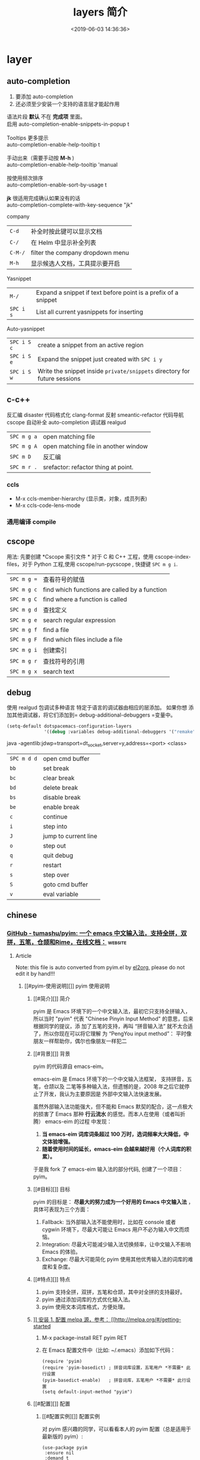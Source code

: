 #+TITLE: layers 简介
#+DESCRIPTION: layers 简介
#+KEYWORDS: spacemacs,layer
#+CATEGORIES: 软件使用
#+DATE: <2019-06-03 14:36:36>

* layer
** auto-completion
   1. 要添加 auto-completion
   2. 还必须至少安装一个支持的语言层才能起作用

   #+begin_verse
    语法片段 *默认* 不在 *完成项* 里面。
    启用 auto-completion-enable-snippets-in-popup t

    Tooltips 更多提示 
    auto-completion-enable-help-tooltip t

    手动出来（需要手动按 *M-h* )
    auto-completion-enable-help-tooltip 'manual
    
    按使用频次排序 
    auto-completion-enable-sort-by-usage t

    *jk* 很适用完成确认如果没有的话
    auto-completion-complete-with-key-sequence "jk"
   #+end_verse

   company                     
   | ~C-d~   | 补全时按此键可以显示文档         |
   | ~C-/~   | 在 Helm 中显示补全列表           |
   | ~C-M-/~ | filter the company dropdown menu |
   | ~M-h~   | 显示候选人文档，工具提示要开启   |
   

   Yasnippet
   | ~M-/~     | Expand a snippet if text before point is a prefix of a snippet |
   | ~SPC i s~ | List all current yasnippets for inserting                      |

   Auto-yasnippet
   | ~SPC i S c~ | create a snippet from an active region                                    |
   | ~SPC i S e~ | Expand the snippet just created with ~SPC i y~                            |
   | ~SPC i S w~ | Write the snippet inside =private/snippets= directory for future sessions |

** c-c++
   反汇编 disaster
   代码格式化 clang-format
   反射 smeantic-refactor
   代码导航 cscope
   自动补全 auto-completion
   调试器 realgud 

   | ~SPC m g a~ | open matching file                   |
   | ~SPC m g A~ | open matching file in another window |
   | ~SPC m D~   | 反汇编                               |
   | ~SPC m r .~ | srefactor: refactor thing at point.  |

*** ccls 
  - M-x ccls-member-hierarchy (显示类，对象，成员列表)
  - M-x ccls-code-lens-mode
*** 通用编译 compile
** cscope  
   用法: 先要创建 *Cscope 索引文件 * 
   对于 C 和 C++ 工程，使用 cscope-index-files，对于 Python 工程,使用 cscope/run-pycscope ,  快捷键 ~SPC m g i~.
   
   | ~SPC m g =~ | 查看符号的赋值                                |
   | ~SPC m g c~ | find which functions are called by a function |
   | ~SPC m g C~ | find where a function is called               |
   | ~SPC m g d~ | 查找定义                                      |
   | ~SPC m g e~ | search regular expression                     |
   | ~SPC m g f~ | find a file                                   |
   | ~SPC m g F~ | find which files include a file               |
   | ~SPC m g i~ | 创建索引                                      |
   | ~SPC m g r~ | 查找符号的引用                                |
   | ~SPC m g x~ | search text                                   |

** debug 
   使用 realgud 包调试多种语言
   特定于语言的调试器由相应的层添加。 如果你想
   添加其他调试器，将它们添加到= debug-additional-debuggers =变量中。

   #+BEGIN_SRC emacs-lisp
     (setq-default dotspacemacs-configuration-layers
                   '((debug :variables debug-additional-debuggers '("remake"))))
   #+END_SRC


   java -agentlib:jdwp=transport=dt_socket,server=y,address=<port> <class>
   | ~SPC m d d~ | open cmd buffer      |
   | ~bb~        | set break            |
   | ~bc~        | clear break          |
   | ~bd~        | delete break         |
   | ~bs~        | disable break        |
   | ~be~        | enable break         |
   | ~c~         | continue             |
   | ~i~         | step into            |
   | ~J~         | jump to current line |
   | ~o~         | step out             |
   | ~q~         | quit debug           |
   | ~r~         | restart              |
   | ~s~         | step over            |
   | ~S~         | goto cmd buffer      |
   | ~v~         | eval variable        |

** chinese
*** [[https://github.com/tumashu/pyim][GitHub - tumashu/pyim: 一个 emacs 中文输入法，支持全拼，双拼，五笔，仓颉和Rime，在线文档：]] :website:
**** Article
     Note: this file is auto converted from pyim.el by [[https://github.com/tumashu/el2org][el2org]], please do not edit it by hand!!!
***** [[#pyim-使用说明][]] pyim 使用说明
****** [[#简介][]] 简介
       pyim 是 Emacs 环境下的一个中文输入法，最初它只支持全拼输入，所以当时
       "pyim" 代表 "Chinese Pinyin Input Method" 的意思，后来根据同学的提议，添
       加了五笔的支持，再叫 “拼音输入法” 就不太合适了，所以你现在可以将它理解
       为 “PengYou input method”： 平时像朋友一样帮助你，偶尔也像朋友一样犯二
****** [[#背景][]] 背景
       pyim 的代码源自 emacs-eim。

       emacs-eim 是 Emacs 环境下的一个中文输入法框架， 支持拼音，五笔，仓颉以及
       二笔等多种输入法，但遗憾的是，2008 年之后它就停止了开发，我认为主要原因是
       外部中文输入法快速发展。

       虽然外部输入法功能强大，但不能和 Emacs 默契的配合，这一点极大的损害了
       Emacs 那种 *行云流水* 的感觉。而本人在使用（或者叫折腾） emacs-eim 的过程
       中发现：

    1. *当 emacs-eim 词库词条超过 100 万时，选词频率大大降低，中文体验增强。*
    2. *随着使用时间的延长，emacs-eim 会越来越好用（个人词库的积累）。*

    于是我 fork 了 emacs-eim 输入法的部分代码, 创建了一个项目：pyim。

****** [[#目标][]] 目标
       pyim 的目标是： *尽最大的努力成为一个好用的 Emacs 中文输入法* ，具体可表现为三个方面：

    1. Fallback: 当外部输入法不能使用时，比如在 console 或者 cygwin 环境下，尽最大可能让 Emacs 用户不必为输入中文而烦恼。
    2. Integration: 尽最大可能减少输入法切换频率，让中文输入不影响 Emacs 的体验。
    3. Exchange: 尽最大可能简化 pyim 使用其他优秀输入法的词库的难度和复杂度。

****** [[#特点][]] 特点
    1. pyim 支持全拼，双拼，五笔和仓颉，其中对全拼的支持最好。
    2. pyim 通过添加词库的方式优化输入法。
    3. pyim 使用文本词库格式，方便处理。

****** [[#安装][]] 安装
    1. 配置 melpa 源，参考： [[http://melpa.org/#/getting-started]]

    2. M-x package-install RET pyim RET

    3. 在 Emacs 配置文件中（比如: ~/.emacs）添加如下代码：

       #+BEGIN_EXAMPLE
            (require 'pyim)
            (require 'pyim-basedict) ; 拼音词库设置，五笔用户 *不需要* 此行设置
            (pyim-basedict-enable)   ; 拼音词库，五笔用户 *不需要* 此行设置
            (setq default-input-method "pyim")
       #+END_EXAMPLE

****** [[#配置][]] 配置
******* [[#配置实例][]] 配置实例
    对 pyim 感兴趣的同学，可以看看本人的 pyim 配置（总是适用于最新版的 pyim）:

    #+BEGIN_EXAMPLE
         (use-package pyim
          :ensure nil
          :demand t
          :config
          ;; 激活 basedict 拼音词库，五笔用户请继续阅读 README
          (use-package pyim-basedict
            :ensure nil
            :config (pyim-basedict-enable))

          (setq default-input-method "pyim")

          ;; 我使用全拼
          (setq pyim-default-scheme 'quanpin)

          ;; 设置 pyim 探针设置，这是 pyim 高级功能设置，可以实现 *无痛* 中英文切换 :-)
          ;; 我自己使用的中英文动态切换规则是：
          ;; 1. 光标只有在注释里面时，才可以输入中文。
          ;; 2. 光标前是汉字字符时，才能输入中文。
          ;; 3. 使用 M-j 快捷键，强制将光标前的拼音字符串转换为中文。
          (setq-default pyim-english-input-switch-functions
                        '(pyim-probe-dynamic-english
                          pyim-probe-isearch-mode
                          pyim-probe-program-mode
                          pyim-probe-org-structure-template))

          (setq-default pyim-punctuation-half-width-functions
                        '(pyim-probe-punctuation-line-beginning
                          pyim-probe-punctuation-after-punctuation))

          ;; 开启拼音搜索功能
          (pyim-isearch-mode 1)

          ;; 使用 popup-el 来绘制选词框, 如果用 emacs26, 建议设置
          ;; 为 'posframe, 速度很快并且菜单不会变形，不过需要用户
          ;; 手动安装 posframe 包。
          ;; (setq pyim-page-tooltip 'posframe)
          (setq pyim-page-tooltip 'popup)

          ;; 选词框显示5个候选词
          (setq pyim-page-length 5)

          :bind
          (("M-j" . pyim-convert-string-at-point) ;与 pyim-probe-dynamic-english 配合
           ("C-;" . pyim-delete-word-from-personal-buffer)))
    #+END_EXAMPLE

******* [[#添加词库文件][]] 添加词库文件
        pyim 当前的默认的拼音词库是 pyim-basedict, 这个词库的词条量 8 万左右，是
        一个 *非常小* 的拼音词库，词条的来源有两个：

    1. libpinyin 项目的内置词库
    2. pyim 用户贡献的个人词库

    如果 pyim-basedict 不能满足需求，用户可以使用其他方式为 pyim 添加拼音词库，具体方式请参考 [[#org1b350d2][1.10.8]] 小结。

******* [[#激活-pyim][]] 激活 pyim

    #+BEGIN_EXAMPLE
         (setq default-input-method "pyim")
        (global-set-key (kbd "C-\\") 'toggle-input-method)
    #+END_EXAMPLE

****** [[#使用][]] 使用
******* [[#常用快捷键][]] 常用快捷键
    | 输入法快捷键           | 功能                         |
    |------------------------+------------------------------|
    | C-n 或 M-n 或 + 或 .   | 向下翻页                     |
    | C-p 或 M-p 或 - 或 ,   | 向上翻页                     |
    | C-f                    | 选择下一个备选词             |
    | C-b                    | 选择上一个备选词             |
    | SPC                    | 确定输入                     |
    | RET 或 C-m             | 字母上屏                     |
    | C-c                    | 取消输入                     |
    | C-g                    | 取消输入并保留已输入的中文   |
    | TAB                    | 模糊音调整                   |
    | DEL 或 BACKSPACE       | 删除最后一个字符             |
    | C-DEL 或 C-BACKSPACE   | 删除最后一个拼音             |
    | M-DEL 或 M-BACKSPACE   | 删除最后一个拼音             |

******* [[#使用双拼模式][]] 使用双拼模式
    pyim 支持双拼输入模式，用户可以通过变量 `pyim-default-scheme' 来设定：

    #+BEGIN_EXAMPLE
         (setq pyim-default-scheme 'pyim-shuangpin)
    #+END_EXAMPLE

    注意：
    1. pyim 支持微软双拼（microsoft-shuangpin）和小鹤双拼（xiaohe-shuangpin）。
    2. 用户可以使用函数 `pyim-scheme-add' 添加自定义双拼方案。
    3. 用户可能需要重新设置 `pyim-translate-trigger-char'。

******* [[#通过-pyim-来支持-rime-所有输入法][]] 通过 pyim 来支持 rime 所有输入法
    1. 安裝配置 liberime 和 pyim, 方式见： [[https://github.com/merrickluo/liberime][liberime]].

    2. 使用 rime 全拼输入法的用户，也可以使用 rime-quanpin scheme, 这个 scheme 是专门针对 rime 全拼输入法定制的，支持全拼 v 快捷键。

       #+BEGIN_EXAMPLE
            (setq pyim-default-scheme 'rime-quanpin)
       #+END_EXAMPLE

    3. 如果通过 rime 使用微软双拼，可以用以下设置：

       #+BEGIN_EXAMPLE
            (liberime-select-schema "double_pinyin_mspy")
           (setq pyim-default-scheme 'rime-microsoft-shuangpin)
       #+END_EXAMPLE

       默认是用繁体中文，想要改成简体中文的话，可以参考 [[https://github.com/rime/home/wiki/CustomizationGuide#%E4%B8%80%E4%BE%8B%E5%AE%9A%E8%A3%BD%E7%B0%A1%E5%8C%96%E5%AD%97%E8%BC%B8%E5%87%BA][rime wiki]]，或者 [[http://wenshanren.org/?p=1070#orgc7dbd8e][这篇博客]]

******* [[#使用五笔输入][]] 使用五笔输入


    pyim 支持五笔输入模式，用户可以通过变量 `pyim-default-scheme' 来设定：

    #+BEGIN_EXAMPLE
         (setq pyim-default-scheme 'wubi)
    #+END_EXAMPLE

    在使用五笔输入法之前，请用 pyim-dicts-manager 添加一个五笔词库，词库的格式类似：

    #+BEGIN_EXAMPLE
         # ;;; -*- coding: utf-8-unix -*-
        .aaaa 工
        .aad 式
        .aadk 匿
        .aadn 慝 葚
        .aadw 萁
        .aafd 甙
        .aaff 苷
        .aaht 芽
        .aak 戒
    #+END_EXAMPLE

    最简单的方式是从 melpa 中安装 pyim-wbdict 包，然后根据它的 [[https://github.com/tumashu/pyim-wbdict][README]] 来配置。

    另外 Ye FeiYu 同学维护着 pyim-wbdict 的一个 fork, 里面包含着极点五笔和清歌五笔的词库，不做发布，有兴趣的同学可以了解一下：

    [[https://github.com/yefeiyu/pyim-wbdict]]

    如果用户在使用五笔输入法的过程中，忘记了某个字的五笔码，可以按 TAB 键临时切换到辅助输入法来输入，选词完成之后自动退出。辅助输入法可以通过 `pyim-assistant-scheme' 来设置。

    <<user-content-org4a6c079>>

******* [[#使用仓颉输入法][]] 使用仓颉输入法
    pyim 支持仓颉输入法，用户可以通过变量 `pyim-default-scheme' 来设定：

    #+BEGIN_EXAMPLE
         (setq pyim-default-scheme 'cangjie)
    #+END_EXAMPLE

    在使用仓颉输入法之前，请用 pyim-dicts-manager 添加一个仓颉词库，词库的格式类似：

    #+BEGIN_EXAMPLE
         # ;;; -*- coding: utf-8-unix -*-
        @a 日
        @a 曰
        @aa 昌
        @aa 昍
        @aaa 晶
        @aaa 晿
        @aaah 曑
    #+END_EXAMPLE

    如果用户使用仓颉第五代，最简单的方式是从 melpa 中安装 pyim-cangjie5dict 包，然后根据它的 [[https://github.com/erstern/pyim-cangjie5dict][README]] 来配置。 pyim 支持其它版本的仓颉，但需要用户自己创建词库文件。

    用户可以使用命令：`pyim-search-word-code' 来查询当前选择词条的仓颉编码

    <<user-content-org7368772>>

******* [[#让选词框跟随光标][]] 让选词框跟随光标
    用户可以通过下面的设置让 pyim 在 *光标处* 显示一个选词框：

    1. 使用 popup 包来绘制选词框 （emacs overlay 机制）

       #+BEGIN_EXAMPLE
            (setq pyim-page-tooltip 'popup)
       #+END_EXAMPLE

    2. 使用 posframe 来绘制选词框

       #+BEGIN_EXAMPLE
            (setq pyim-page-tooltip 'posframe)
       #+END_EXAMPLE

       注意：pyim 不会自动安装 posframe, 用户需要手动安装这个包，
******* [[#调整-tooltip-选词框的显示样式][]] 调整 tooltip 选词框的显示样式


    pyim 的 tooltip 选词框默认使用 *双行显示* 的样式，在一些特殊的情况下（比如：popup 显示的菜单错位），用户可以使用 *单行显示* 的样式：

    #+BEGIN_EXAMPLE
         (setq pyim-page-style 'one-line)
    #+END_EXAMPLE

    注：用户可以添加函数 pyim-page-style:STYLENAME 来定义自己的选词框格式。

    <<user-content-org3b72885>>

******* [[#设置模糊音][]] 设置模糊音
    可以通过设置 `pyim-fuzzy-pinyin-alist' 变量来自定义模糊音。
******* [[#使用魔术转换器][]] 使用魔术转换器
    用户可以将待选词条作 “特殊处理” 后再 “上屏”，比如 “简体转繁体” 或者 “输入中文，上屏英文” 之类的。

    用户需要设置 `pyim-magic-converter', 比如：下面这个例子实现，输入 “二呆”，“一个超级帅的小伙子” 上屏 :-)

    #+BEGIN_EXAMPLE
         (defun my-converter (string)
          (if (equal string "二呆")
              "“一个超级帅的小伙子”"
            string))
        (setq pyim-magic-converter #'my-converter)
    #+END_EXAMPLE

    <<user-content-org56fe195>>

******* [[#切换全角标点与半角标点][]] 切换全角标点与半角标点


    1. 第一种方法：使用命令 `pyim-punctuation-toggle'，全局切换。这个命令主要用来设置变量： `pyim-punctuation-translate-p', 用户也可以手动设置这个变量， 比如：

       #+BEGIN_EXAMPLE
            (setq pyim-punctuation-translate-p '(yes no auto))   ;使用全角标点。
           (setq pyim-punctuation-translate-p '(no yes auto))   ;使用半角标点。
           (setq pyim-punctuation-translate-p '(auto yes no))   ;中文使用全角标点，英文使用半角标点。
       #+END_EXAMPLE

    2. 第二种方法：使用命令 `pyim-punctuation-translate-at-point' 只切换光标处标点的样式。

    3. 第三种方法：设置变量 `pyim-translate-trigger-char' ，输入变量设定的字符会切换光标处标点的样式。

    <<user-content-org177eda0>>

******* [[#手动加词和删词][]] 手动加词和删词
    1. `pyim-create-Ncchar-word-at-point 这是一组命令，从光标前提取 N 个汉字字符组成字符串，并将其加入个人词库。
    2. `pyim-translate-trigger-char' 以默认设置为例：在“我爱吃红烧肉”后输入“5v” 可以将“爱吃红烧肉”这个词条保存到用户个人词库。
    3. `pyim-create-word-from-selection', 选择一个词条，运行这个命令后，就可以将这个词条添加到个人词库。
    4. `pyim-delete-word' 从个人词库中删除当前高亮选择的词条。

******* [[#pyim-高级功能][]] pyim 高级功能

    1. 根据环境自动切换到英文输入模式，使用 pyim-english-input-switch-functions 配置。
    2. 根据环境自动切换到半角标点输入模式，使用 pyim-punctuation-half-width-functions 配置。

    注意：上述两个功能使用不同的变量设置， *千万不要搞错* 。

    1. 根据环境自动切换到英文输入模式

       | 探针函数                            | 功能说明                                                                            |
       |-------------------------------------+-------------------------------------------------------------------------------------|
       | pyim-probe-program-mode             | 如果当前的 mode 衍生自 prog-mode，那么仅仅在字符串和 comment 中开启中文输入模式     |
       | pyim-probe-org-speed-commands       | 解决 org-speed-commands 与 pyim 冲突问题                                            |
       | pyim-probe-isearch-mode             | 使用 isearch 搜索时，强制开启英文输入模式                                           |
       |                                     | 注意：想要使用这个功能，pyim-isearch-mode 必须激活                                  |
       | pyim-probe-org-structure-template   | 使用 org-structure-template 时，关闭中文输入模式                                    |
       |                                     | 1. 当前字符为中文字符时，输入下一个字符时默认开启中文输入                           |
       | pyim-probe-dynamic-english          | 2. 当前字符为其他字符时，输入下一个字符时默认开启英文输入                           |
       |                                     | 3. 使用命令 pyim-convert-string-at-point 可以将光标前的拼音字符串强制转换为中文。   |

       激活方式：

       #+BEGIN_EXAMPLE
            (setq-default pyim-english-input-switch-functions
                         '(probe-function1 probe-function2 probe-function3))
       #+END_EXAMPLE

       注意事项：

       1. 上述函数列表中，任意一个函数的返回值为 t 时，pyim 切换到英文输入模式。
       2. [[https://github.com/DogLooksGood/emacs-rime][Emacs-rime]] 和 [[https://github.com/laishulu/emacs-smart-input-source][smart-input-source]] 也有类似探针的功能，其对应函数可以直接或者简单包装后作为 pyim 探针使用，有兴趣的同学可以了解一下。

    2. 根据环境自动切换到半角标点输入模式

       | 探针函数                                   | 功能说明                     |
       |--------------------------------------------+------------------------------|
       | pyim-probe-punctuation-line-beginning      | 行首强制输入半角标点         |
       | pyim-probe-punctuation-after-punctuation   | 半角标点后强制输入半角标点   |

       激活方式：

       #+BEGIN_EXAMPLE
            (setq-default pyim-punctuation-half-width-functions
                         '(probe-function4 probe-function5 probe-function6))
       #+END_EXAMPLE

       注：上述函数列表中，任意一个函数的返回值为 t 时，pyim 切换到半角标点输入模式。

    <<user-content-org2482eb9>>

****** [[#捐赠][]] 捐赠
    您可以通过小额捐赠的方式支持 pyim 的开发工作，具体方式：

    1. 通过支付宝收款账户： [[mailto:tumashu@163.com][tumashu@163.com]]

    2. 通过支付宝钱包扫描：

       [[/tumashu/pyim/blob/master/snapshots/QR-code-for-author.jpg][[[/tumashu/pyim/raw/master/snapshots/QR-code-for-author.jpg]]]]

****** [[#tips][]] Tips


    <<user-content-org1719542>>

******* [[#关闭输入联想词功能-默认开启][]] 关闭输入联想词功能 (默认开启)


    #+BEGIN_EXAMPLE
         (setq pyim-enable-shortcode nil)
    #+END_EXAMPLE

    <<user-content-org1258502>>

******* [[#如何将个人词条相关信息导入和导出][]] 如何将个人词条相关信息导入和导出？


    1. 导入使用命令： pyim-import
    2. 导出使用命令： pyim-export

    <<user-content-org57aa8af>>

******* [[#pyim-出现错误时如何开启-debug-模式][]] pyim 出现错误时，如何开启 debug 模式


    #+BEGIN_EXAMPLE
         (setq debug-on-error t)
    #+END_EXAMPLE

    <<user-content-org4498681>>

******* [[#如何查看-pyim-文档][]] 如何查看 pyim 文档。


    pyim 的文档隐藏在 comment 中，如果用户喜欢阅读 html 格式的文档，可以查看在线文档；

    [[http://tumashu.github.io/pyim/]]

    <<user-content-org45b805f>>

******* [[#将光标处的拼音或者五笔字符串转换为中文-与-vimim-的-点石成金-功能类似][]] 将光标处的拼音或者五笔字符串转换为中文 (与 vimim 的 “点石成金” 功能类似)


    #+BEGIN_EXAMPLE
         (global-set-key (kbd "M-i") 'pyim-convert-string-at-point)
    #+END_EXAMPLE

    <<user-content-org458f055>>

******* [[#如何使用其它字符翻页][]] 如何使用其它字符翻页


    #+BEGIN_EXAMPLE
         (define-key pyim-mode-map "." 'pyim-page-next-page)
        (define-key pyim-mode-map "," 'pyim-page-previous-page)
    #+END_EXAMPLE

    <<user-content-org6119ede>>

******* [[#如何用--来选择第二个候选词][]] 如何用 ";" 来选择第二个候选词


    #+BEGIN_EXAMPLE
         (define-key pyim-mode-map ";"
          (lambda ()
            (interactive)
            (pyim-page-select-word-by-number 2)))
    #+END_EXAMPLE

    <<user-content-org1b350d2>>

******* [[#如何添加自定义拼音词库][]] 如何添加自定义拼音词库


    pyim 默认没有携带任何拼音词库，用户可以使用下面几种方式，获取质量较好的拼音词库：

    1. 第一种方式 (懒人推荐使用)

       获取其他 pyim 用户的拼音词库，比如，某个同学测试 pyim 时创建了一个中文拼音词库，词条数量大约 60 万。

       [[http://tumashu.github.io/pyim-bigdict/pyim-bigdict.pyim.gz]]

       下载上述词库后，运行 `pyim-dicts-manager' ，按照命令提示，将下载得到的词库文件信息添加到 `pyim-dicts' 中，最后运行命令 `pyim-restart' 或者重启 emacs，这个词库使用 `utf-8-unix' 编码。

    2. 第二种方式 (Windows 用户推荐使用)

       使用词库转换工具将其他输入法的词库转化为 pyim 使用的词库：这里只介绍 windows 平台下的一个词库转换软件：

       1. 软件名称： imewlconverter
       2. 中文名称： 深蓝词库转换
       3. 下载地址： [[https://github.com/studyzy/imewlconverter]]
       4. 依赖平台： Microsoft .NET Framework (>= 3.5)

       使用方式：

       [[/tumashu/pyim/blob/master/snapshots/imewlconverter-basic.gif][[[/tumashu/pyim/raw/master/snapshots/imewlconverter-basic.gif]]]]

       如果生成的词库词频不合理，可以按照下面的方式处理（非常有用的功能）：

       [[/tumashu/pyim/blob/master/snapshots/imewlconverter-wordfreq.gif][[[/tumashu/pyim/raw/master/snapshots/imewlconverter-wordfreq.gif]]]]

       生成词库后，运行 `pyim-dicts-manager' ，按照命令提示，将转换得到的词库文件的信息添加到 `pyim-dicts' 中，完成后运行命令 `pyim-restart' 或者重启 emacs。

    3. 第三种方式 (Linux & Unix 用户推荐使用)

       E-Neo 同学编写了一个词库转换工具: [[https://github.com/E-Neo/scel2pyim][scel2pyim]] , 可以将一个搜狗词库转换为 pyim 词库。

       1. 软件名称： scel2pyim
       2. 下载地址： [[https://github.com/E-Neo/scel2pyim]]
       3. 编写语言： C 语言

    <<user-content-orgb999ecf>>

******* [[#如何手动安装和管理词库][]] 如何手动安装和管理词库


    这里假设有两个词库文件：

    1. /path/to/pyim-dict1.pyim
    2. /path/to/pyim-dict2.pyim

    在~/.emacs 文件中添加如下一行配置。

    #+BEGIN_EXAMPLE
         (setq pyim-dicts
              '((:name "dict1" :file "/path/to/pyim-dict1.pyim")
                (:name "dict2" :file "/path/to/pyim-dict2.pyim")))
    #+END_EXAMPLE

    注意事项:

    1. 只有 :file 是 *必须* 设置的。
    2. 必须使用词库文件的绝对路径。
    3. 词库文件的编码必须为 utf-8-unix，否则会出现乱码。

    <<user-content-orgeeaedec>>

******* [[#emacs-启动时加载-pyim-词库][]] Emacs 启动时加载 pyim 词库


    #+BEGIN_EXAMPLE
         (add-hook 'emacs-startup-hook
                  #'(lambda () (pyim-restart-1 t)))
    #+END_EXAMPLE

    <<user-content-org34b8215>>

******* [[#将汉字字符串转换为拼音字符串][]] 将汉字字符串转换为拼音字符串


    下面两个函数可以将中文字符串转换的拼音字符串或者列表，用于 emacs-lisp 编程。

    1. `pyim-hanzi2pinyin' （考虑多音字）
    2. `pyim-hanzi2pinyin-simple' （不考虑多音字）

    <<user-content-org489e173>>

******* [[#中文分词][]] 中文分词


    pyim 包含了一个简单的分词函数：`pyim-cstring-split-to-list', 可以将一个中文字符串分成一个词条列表，比如：

    #+BEGIN_EXAMPLE
                           (("天安" 5 7)
        我爱北京天安门 ->  ("天安门" 5 8)
                           ("北京" 3 5)
                           ("我爱" 1 3))
    #+END_EXAMPLE

    其中，每一个词条列表中包含三个元素，第一个元素为词条本身，第二个元素为词条相对于字符串的起始位置，第三个元素为词条结束位置。

    另一个分词函数是 `pyim-cstring-split-to-string', 这个函数将生成一个新的字符串，在这个字符串中，词语之间用空格或者用户自定义的分隔符隔开。

    注意，上述两个分词函数使用暴力匹配模式来分词，所以， *不能检测出* pyim 词库中不存在的中文词条。

    <<user-content-org0f535fb>>

******* [[#获取光标处的中文词条][]] 获取光标处的中文词条


    pyim 包含了一个简单的命令：`pyim-cwords-at-point', 这个命令可以得到光标处的 *英文* 或者 *中文* 词条的 *列表*，这个命令依赖分词函数： `pyim-cstring-split-to-list'。

    <<user-content-org421207e>>

******* [[#让-forward-word-和-back-backward-在中文环境下正常工作][]] 让 `forward-word' 和 `back-backward' 在中文环境下正常工作


    中文词语没有强制用空格分词，所以 Emacs 内置的命令 `forward-word' 和 `backward-word' 在中文环境不能按用户预期的样子执行，而是 forward/backward “句子” ，pyim 自带的两个命令可以在中文环境下正常工作：

    1. `pyim-forward-word
    2. `pyim-backward-word

    用户只需将其绑定到快捷键上就可以了，比如：

    #+BEGIN_EXAMPLE
         (global-set-key (kbd "M-f") 'pyim-forward-word)
        (global-set-key (kbd "M-b") 'pyim-backward-word)
    #+END_EXAMPLE

    <<user-content-orgfbb740c>>

******* [[#为-isearch-相关命令添加拼音搜索支持][]] 为 isearch 相关命令添加拼音搜索支持


    pyim 安装后，可以通过下面的设置开启拼音搜索功能：

    #+BEGIN_EXAMPLE
         (pyim-isearch-mode 1)
    #+END_EXAMPLE

    注意：这个功能有一些限制，搜索字符串中只能出现 “a-z” 和 “'”，如果有其他字符（比如 regexp 操作符），则自动关闭拼音搜索功能。

    开启这个功能后，一些 isearch 扩展有可能失效，如果遇到这种问题，只能禁用这个 Minor-mode，然后联系 pyim 的维护者，看有没有法子实现兼容。

    用户激活这个 mode 后，可以使用下面的方式 *强制关闭* isearch 搜索框中文输入（即使在 pyim 激活的时候）。

    #+BEGIN_EXAMPLE
         (setq-default pyim-english-input-switch-functions
                      '(pyim-probe-isearch-mode))
    #+END_EXAMPLE
** emoji 
** git
*** git 层快捷键    
    | ~SPC g /~   | open =helm-git-grep=                             |
    | ~SPC g *~   | open =helm-git-grep-at-point=                    |
    | ~SPC g b~   | 打开 blame   (版本变迁明细)                      |
    | ~SPC g f f~ | 看一些修改过的文件列表(  版本处理)               |
    | ~SPC g M~   | 显示当前行的提交信息                             |
    | ~SPC g i~   | 版本初始化                                       |
    | ~SPC g S~   | stage current file                               |
    | ~SPC g U~   | unstage current file                             |
    | ~SPC g f l~ | 当前文件的提交记录                               |
    | ~SPC g f d~ | 当前文件的版本差异                               |
    | ~SPC g H c~ | clear highlights        (高亮处理)               |
    | ~SPC g H h~ | 修改的地方高亮                                   |
    | ~SPC g H t~ | 反向高亮                                         |
    | ~SPC g I~   | open =helm-gitignore= (打开忽略文件，不起作用么) |
    | ~SPC g L~   | open magit-repolist  打开版本控制的仓库          |
    | ~SPC g t~   | 打开 git time machine                            |

*** magit 管理窗口  ~SPC g s~ 或者 ~SPC g m~
    | ~/~       | 快捷查找                                        |
    | ~$~       | 打开命令执行历史 buffer                         |
    | ~c c~     | 发布提交消息缓冲 open a =commit message buffer= |
    | ~b b~     | checkout a branch                               |
    | ~b c~     | create a branch                                 |
    | ~f f~     | fetch changes                                   |
    | ~F (r) u~ | 拉取 /变基 pull tracked branch and rebase       |
    | ~gr~      | 刷新 refresh                                    |
    | ~l l~     | 打开日志缓存 open =log buffer=                  |
    | ~o~       | 数据恢复到某个节点                              |
    | ~P u~     | 发布 push to tracked branch                     |
    | ~s~       | 暂存,在 diff 中，还能暂存特定行                 |
    | ~x~       | 丢弃更改                                        |
    | ~S~       | 暂存全部                                        |
    | ~TAB~     | 查看文件改动 (diff)                             |
    | ~u~       | 取消暂存                                        |
    | ~U~       | 取消所有的暂存                                  |
    | ~v or V~  | select multiple lines                           |
    | ~z z~     | 隐藏改动                                        |

    写提交消息的 buff 中，按 ~M-n~ ,~M-p~  可以上下遍历历史提交信息

*** 远程日志
    | ~SPC g l c~ | on a commit hash, browse to the current file at this commit                                   |
    | ~SPC g l C~ | on a commit hash, create link to the file at this commit and copy it                          |
    | ~SPC g l l~ | 在 远程（如 github) 中 打开记录行                                                             |
    | ~SPC g l L~ | 拷贝上面的远程行 链接                                                                         |
    | ~SPC g l p~ | on a region, browse to file at current lines position (using permalink link)                  |
    | ~SPC g l P~ | on a region, create a link to the file highlighting the selected lines (using permalink link) |

** github
** cmake
   此层主要 使用 *cmake-ide* 的集成功能 ，支持 cmake  项目和 非 cmake 项目，在 CMake 脚本文件是项目的依赖配置。 
  
   保存文件自动重新运行 *cmake* ，要设置 ~cmake-ide-build-dir~ 
   ~cmake-ide-delete-file~ 后需要手动运行 *cmake*
  
   默认生成的是临时目录，可以设置永久的 cmake-ide-build-pool-dir 和
   cmake-ide-build-pool-use-persistent-naming .
  
   非 cmake 项目 ，可以设置本地变量 !!!!  
   #+begin_quote
   .dir-locals.el: ((nil . ((cmake-ide-build-dir . "/path/to/build/dir") (cmake-ide-project-dir . "/path/to/project/dir"))))
   #+end_quote
   假如在 ~cmake-ide-build-dir~ 目录存在 ~compile_commands.json~ 文件 ，那么也可以
   编译。此文件可以用 ~Bear~ 工具生成。
 
   总结： 编译的化运行 ~,  c c~  
 
** google translate
   | 反向翻译 | google-translate-query-translate-reverse                                    |
   | 支持列表 | google-translate-supported-languages                                        |

   定义输出方向 
   google-translate-output-destination
   - nil  弹出缓冲区
   - echo-area
   - popup  弹出窗口
   - kill-ring 
** helm 
   调整 helm 缓冲区尺寸
   #+BEGIN_SRC emacs-lisp
     (setq-default dotspacemacs-configuration-layers '(
                                                       (helm :variables helm-enable-auto-resize t)))
   #+END_SRC

   #+begin_verse
   查找,@@html:<kbd>@@ SPC / @@html:</kbd>@@ 
   直接在搜索到的内容里改结果，就不用转到文件了 。 ~C-c C-e~
   到父一层目录查找，范围更广了 ~C-l~
   启动瞬态 ~M-SPC~
   #+end_verse
      
   书签管理 
   | ~C-d~ |删除|
   | ~C-e~ | 编辑                   |
   | ~C-f~ | 是否显示文件名位置                     |
   | ~C-o~ | open the selected bookmark in another window |

   helm-swoop,显示实时的搜索缓冲区, ~SPC s s~,觉得也没啥用
       
   对于通用参数，用法是,先选择函数，然后按 ~C-u~,最后按 ~RET~ 
   实例 : ~SPC SPC org-reload C-u RET~
       
   多个文件替换，只要 ~C-c C-e~,然后进入 ~iedit state~ 模式(~SPC s e~)
       
   回到 helm-buffer ,快捷键是 ~SPC r l~
   
   helm 中排除某 STRING  !STRING
** html 
   emmet-mode ，本来叫 Zen Coding(禅码)，后改叫 Emmet  (一种实用工具厂商吧)， 功能是输入缩略词自动生成补全的 html css 片段
   #+begin_quote
   感觉用 auto-complete 好些，这个要记忆
   #+end_quote
*** 编译 Less
    C-c C-c         less-css-compile
    C-M-q           prog-indent-sexp

*** 缩略补全 C-j 扩展
    - HTML abbreviations
      - Basic tags
        a                       <a href=""></a>
        a.x                    <a class="x" href=""></a>
        a#q.x               <a id="q" class="x" href=""></a>
        a#q.x.y.z          <a id="q" class="x y z" href=""></a>
        #q                     <div id="q"> </div>
        .x                       <div class="x"> </div>
        #q.x                   <div id="q" class="x"> </div>
        #q.x.y.z              <div id="q" class="x y z"> </div>
      - Empty tags
        a/                       <a href=""/>
        a/.x                     <a class="x" href=""/>
        a/#q.x                   <a id="q" class="x" href=""/>
        a/#q.x.y.z               <a id="q" class="x y z" href=""/>
        Self-closing tags
        input[type=text]         <input type="text" name="" value=""/>
        img                      <img src="" alt=""/>
        img>metadata/*2          <img src="" alt=""> <metadata/> <metadata/> </img>
      - Siblings
        a+b                      <a href=""></a> <b></b>
        a+b+c                    <a href=""></a> <b></b> <c></c>
        a.x+b                    <a class="x" href=""></a> <b></b>
        a#q.x+b                  <a id="q" class="x" href=""></a> <b></b>
        a#q.x.y.z+b              <a id="q" class="x y z" href=""></a> <b></b>
        a#q.x.y.z+b#p.l.m.n      <a id="q" class="x y z" href=""></a> <b id="p" class="l m n"></b>
      - Tag expansion
        table+                   <table> <tr> <td> </td> </tr> </table>
        dl+                      <dl> <dt></dt> <dd></dd> </dl>
        ul+                      <ul> <li></li> </ul>
        ul++ol+                  <ul> <li></li> </ul> <ol> <li></li> </ol>
        ul#q.x.y[m=l]            <ul id="q" class="x y" m="l"> <li></li> </ul>
      - Parent > child
        a>b                      <a href=""><b></b></a>
        a>b>c                    <a href=""><b><c></c></b></a>
        a.x>b                    <a class="x" href=""><b></b></a>
        a#q.x>b                  <a id="q" class="x" href=""><b></b></a>
        a#q.x.y.z>b              <a id="q" class="x y z" href=""><b></b></a>
        a#q.x.y.z>b#p.l.m.n      <a id="q" class="x y z" href=""><b id="p" class="l m n"></b></a>
        #q>.x                    <div id="q"> <div class="x"> </div> </div>
        a>b+c                    <a href=""> <b></b> <c></c> </a>
        a>b+c>d                  <a href=""> <b></b> <c><d></d></c> </a>
      - Climb-up
        a>b^c                    <a href=""><b></b></a><c></c>
        a>b>c^d                  <a href=""> <b><c></c></b> <d></d> </a>
        a>b>c^^d                 <a href=""><b><c></c></b></a> <d></d>
      - Multiplication
        a*1                      <a href=""></a>
        a*2                      <a href=""></a> <a href=""></a>
        a/*2                     <a href=""/> <a href=""/>
        a*2+b*2                  <a href=""></a> <a href=""></a> <b></b> <b></b>
        a*2>b*2                  <a href=""> <b></b> <b></b> </a> <a href=""> <b></b> <b></b> </a>
        a>b*2                    <a href=""> <b></b> <b></b> </a>
        a#q.x>b#q.x*2            <a id="q" class="x" href=""> <b id="q" class="x"></b> <b id="q" class="x"></b> </a>
        a#q.x>b/#q.x*2           <a id="q" class="x" href=""> <b id="q" class="x"/> <b id="q" class="x"/> </a>
      - Item numbering
        ul>li.item$*3            <ul> <li class="item1"></li> <li class="item2"></li> <li class="item3"></li> </ul>
        ul>li.item$$$*3          <ul> <li class="item001"></li> <li class="item002"></li> <li class="item003"></li> </ul>
        ul>li.item$@-*3          <ul> <li class="item3"></li> <li class="item2"></li> <li class="item1"></li> </ul>
        ul>li.item$@3*3          <ul> <li class="item3"></li> <li class="item4"></li> <li class="item5"></li> </ul>
        ul>li.item$@-3*3         <ul> <li class="item5"></li> <li class="item4"></li> <li class="item3"></li> </ul>
        a$b$@-/*5                <a1b5/> <a2b4/> <a3b3/> <a4b2/> <a5b1/>
        a.$*2>b.$$@-*3           <a class=\"1\" href=""> <b class=\"03\"></b> <b class=\"02\"></b> <b class=\"01\"></b> </a> <a class=\"2\" href=""> <b class=\"03\"></b> <b class=\"02\"></b> <b class=\"01\"></b> </a>
      - Properties
        b[x]                     <b x=""></b>
        b[x=]                    <b x=""></b>
        b[x=""]                  <b x=""></b>
        b[x=y]                   <b x="y"></b>
        b[x="y"]                 <b x="y"></b>
        b[x="()"]                <b x="()"></b>
        b[x m]                   <b x="" m=""></b>
        b[x= m=""]               <b x="" m=""></b>
        b[x=y m=l]               <b x="y" m="l"></b>
        b/[x=y m=l]              <b x="y" m="l"/>
        b#foo[x=y m=l]           <b id="foo" x="y" m="l"></b>
        b.foo[x=y m=l]           <b class="foo" x="y" m="l"></b>
        b#foo.bar.mu[x=y m=l]    <b id="foo" class="bar mu" x="y" m="l"></b>
        b/#foo.bar.mu[x=y m=l]   <b id="foo" class="bar mu" x="y" m="l"/>
        b[x=y]+b                 <b x="y"></b> <b></b>
        b[x=y]+b[x=y]            <b x="y"></b> <b x="y"></b>
        b[x=y]>b                 <b x="y"><b></b></b>
        b[x=y]>b[x=y]            <b x="y"><b x="y"></b></b>
        b[x=y]>b[x=y]+c[x=y]     <b x="y"> <b x="y"></b> <c x="y"></c> </b>
      - Parentheses
        (a)                      <a href=""></a>
        (a)+(b)                  <a href=""></a> <b></b>
        a>(b)                    <a href=""><b></b></a>
        (a>b)>c                  <a href=""><b></b></a>
        (a>b)+c                  <a href=""><b></b></a> <c></c>
        z+(a>b)+c+k              <z></z> <a href=""><b></b></a> <c></c> <k></k>
        (x)*2                    <x></x> <x></x>
        ((x)*2)                  <x></x> <x></x>
        ((x))*2                  <x></x> <x></x>
        (x>b)*2                  <x><b></b></x> <x><b></b></x>
        (x+b)*2                  <x></x> <b></b> <x></x> <b></b>
      - Text
        a{Click me}              <a href="">Click me</a>
        a>{Click me}*2           <a href=""> Click me Click me </a>
        x{click}+b{here}         <x>click</x> <b>here</b>
        span>{click}+b{here}     <span> click <b>here</b> </span>
        p>{Click}+span{here}+{ to continue} <p> Click <span>here</span> to continue </p>
        p{Click}+span{here}+{ to continue} <p> Click </p> <span>here</span> to continue
      - Filter: HTML with comments
        a.b|c                    <!-- .b --> <a class="b" href=""></a> <!-- /.b -->
        #a>.b|c                  <!-- #a --> <div id="a"> <!-- .b --> <div class="b"> </div> <!-- /.b --> </div> <!-- /#a -->
      - Lorem ipsum (生成一段虚拟文本)
    - CSS abbreviations
      - Basic Usage
        - p1-2!+m10e+bd1#2s        padding: 1px 2px !important; margin: 10em; border: 1px #222 solid;
      - Keywords
        m                        margin: ;
        bg+                      background: #fff url() 0 0 no-repeat;
        c                        color: #000;
** imenu-list 
** import-js  [导入模块，并导航代码]
   安装  
   #+BEGIN_SRC sh
     $ npm install -g import-js
   #+END_SRC
   如果这不起作用,可以用下面方式 
   #+BEGIN_SRC sh
     $ sudo npm install --unsafe-perm -g import-js
   #+END_SRC

   启用，在 javascript 配置 
   #+BEGIN_SRC elisp
     (javascript :variables javascript-import-tool 'import-js)
   #+END_SRC
   然后，层 ~react~  和 ~typescript~ 也有此特性

   | ~SPC m i i~ | 导入光标下变量对应的模块                 |
   | ~SPC m i f~ | 导入任何缺少的模块并删除任何未使用的模块 |
   | ~SPC m i g~ | 转到光标下的变量模块                     |

** javascript
   启用 导入帮助程序(~ImportJS~) 
   #+begin_src sh
     $ npm install -g import-js
   #+end_src
  
   flycheck 错误检查
   #+BEGIN_SRC sh
     $ npm install -g eslint
     # or
     $ npm install -g jshint
   #+END_SRC

   如果安装在非标准目录中，请添加该目录
   #+BEGIN_SRC elisp
     (add-to-list 'exec-path "/path/to/node/bins" t)
   #+END_SRC

   美化 
   添加  ~web-beautify~ ，或 ~prettier~ 层，参考层文档

   import-js，导入模块，并导航代码
   #+BEGIN_SRC elisp
     (javascript :variables javascript-import-tool 'import-js)
   #+END_SRC
   | ~SPC m i i~ | 导入光标下变量对应的模块                 |
   | ~SPC m i f~ | 导入任何缺少的模块并删除任何未使用的模块 |
   | ~SPC m g i~ | 转到光标下变量对应的模块                 |

   选择后端 
   #+BEGIN_SRC elisp
     (javascript :variables javascript-backend 'tern)
   #+END_SRC

   或者本地变量 =.dir-locals.el=
   #+BEGIN_SRC elisp
     ((js2-mode (javascript-backend . lsp)))
   #+END_SRC

   选择格式化程序
   #+BEGIN_SRC elisp
     (javascript :variables javascript-fmt-tool 'web-beautify)
   #+END_SRC

   或者本地变量 =.dir-locals.el=
   #+BEGIN_SRC elisp
     ((js2-mode (javascript-fmt-tool . prettier)))
   #+END_SRC

   调试器（dap 集成）
   安装 =M-x dap-firefox-setup= 

   调整缩进，设置变量
   #+BEGIN_SRC emacs-lisp
     (setq-default js2-basic-offset 2)
   #+END_SRC
   或者
   #+BEGIN_SRC emacs-lisp
     (javascript :variables js2-basic-offset 2)
   #+END_SRC

   同样 缩进 JSON 文件的方式,或在 层中设置
   #+BEGIN_SRC emacs-lisp
     (setq-default js-indent-level 2)
   #+END_SRC

   浏览器端 REPL 交互 ,需要开启 httpd 服务
   空白页交互 run-skewer
   页面交互,需要安装 Greasemonkey 脚本
   #+BEGIN_SRC elisp
     (setq-default dotspacemacs-configuration-layers
                   '((javascript :variables javascript-repl `skewer)))
   #+END_SRC

   服务器端 REPL 交互 
   #+BEGIN_SRC elisp
     (setq-default dotspacemacs-configuration-layers
                   '((javascript :variables javascript-repl `nodejs)))
   #+END_SRC

   node ,配置 自动把 node_modules/.bin 添加到  =exec_path=
   #+BEGIN_SRC elisp
     (setq-default dotspacemacs-configuration-layers
                   '((javascript :variables node-add-modules-path t)))
   #+END_SRC

   js2 模式
   ~SPC m w~ ,切换 js2 模式警告和错误
   ~%~,块间跳转
   
   js2 mode 补全 ~node~ 变量
   #+BEGIN_SRC elisp
     (setq-default dotspacemacs-configuration-layers
                   '((javascript :variables js2-include-node-externs t)))
   #+END_SRC

   | ~SPC m z c~ | 隐藏元素          |
   | ~SPC m z o~ | 显示元素          |
   | ~SPC m z r~ | 显示所有元素      |
   | ~SPC m z e~ | 隐藏/显示元素开关 |
   | ~SPC m z F~ | 隐藏函数开关      |
   | ~SPC m z C~ | 隐藏注释开关      |

   重构（js2-refactor）
   | ~SPC m k~     | 删除到行的末尾，但不跨越语义边界                                       |
   | ~SPC m r 3 i~ | 将三元运算符转换为 if 语句                                             |
   | ~SPC m r a g~ | 如果缺少，则创建一个= / * global * / = annotation，并添加 var 以指向它 |
   | ~SPC m r a o~ | 用对象文字命名参数   替换函数调用的参数                                |
   | ~SPC m r b a~ | 将最后一个子节点移出当前函数，if-statement，for-loop 或 while-loop     |
   | ~SPC m r c a~ | 将多行数组转换为一行                                                   |
   | ~SPC m r c o~ | 将多行对象文字转换为一行                                               |
   | ~SPC m r c u~ | 将多行函数转换为一行（期望分号作为语句分隔符）                         |
   | ~SPC m r e a~ | 将一行数组转换为多行                                                   |
   | ~SPC m r e f~ | 将标记的表达式提取到新的命名函数中                                     |
   | ~SPC m r e m~ | 将标记的表达式提取到对象文字中的新方法中                               |

   文档（js-doc）
   | ~SPC m r d b~ | 为当前文件插入 JSDoc 注释 |
   | ~SPC m r d f~ | 为函数 插入 JSDoc 注释    |
   | ~SPC m r d t~ | 给注释插入 tag|
   | ~SPC m r d h~ | 显示可用的 jsdoc tag 列表 |

   REPL（skewer-mode）

   | ~SPC m e e~ | 求值选中部分表达式               |
   | ~SPC m e E~ | 求值选区并插入结果               |
   | ~SPC m s b~ | 求值 buff                        |
   | ~SPC m s B~ | 求值选区 并 切换到 REPL buffer   |
   | ~SPC m s r~ | 将当前选区发送到 REPL            |
   | ~SPC m s s~ | 切换到 REPL                      |

** lisp
*** 调试
    #+BEGIN_SRC elisp
      (defun helloworld (name)
        (let ((n (subroutine name)))
          (message (format "Hello world, %s!" name))))

      (defun subroutine (s)
        (concat "my dear " s))

      (helloworld "Spacemacs")
    #+END_SRC

    步骤
    1. 此在文件里 按 ~, '~
    1. 把光标放在源码块， 按 ~, e f~. 每个表达式都要执行一遍 (函数的定义有了)
    2. 如果想调试某个表达式，把光标放在 ~defun~ 关键字处，按 ~, d f~, 它会放置一个 ~断点~ (断点有了)
    3. 然后在调用的地方 ， =(helloworld "Spacemacs")= 右括号尾部, 按 ~, e e~ ,求值表达式 (调试的代码有了)

*** 结构安全编辑
    保持 ~s-expressions~ 平衡
    开关 ~SPC m T s~
     
    自动开启
    #+BEGIN_SRC emacs-lisp
      (spacemacs/toggle-evil-safe-lisp-structural-editing-on-register-hook-emacs-lisp-mode)
    #+END_SRC

    or to enable it for all supported modes:

    #+BEGIN_SRC emacs-lisp
      (spacemacs/toggle-evil-safe-lisp-structural-editing-on-register-hooks)
    #+END_SRC

    模式行会显示此标记  =🆂=
*** 键绑定
    | ~SPC m g G~                | 两一个窗口打开定义                       |
    | ~SPC m h h~                | 函数简短描述                             |
    | ~SPC m c c~                | 字节编译当前文件                         |
    | ~SPC m c l~                | 弹出 compile-log buffer                  |
    | ~SPC m e $~ or ~SPC m e l~ | 跳到行尾并求值,( 这个好 )                |
    | ~SPC m e b~                | evaluate current buffer                  |
    | ~SPC m e C~                | evaluate current =defun= or =setq=       |
    | ~SPC m e e~                | 求值光标前的表达式                       |
    | ~SPC m e f~                | 求值当前函数 (好)                        |
    | ~SPC m e r~                | evaluate current region  (这个很好)      |
    | ~SPC m :~                  | toggle nameless minor mode(关闭命名空间) |
    | ~SPC k :~                  | 执行 lisp 命令                           |
    | ~SPC k (~                  | 插入同级表达式(上一行)                   |
    | ~SPC k )~                  | 插入同级表达式(下一行)                   |
    | ~SPC k $~                  | 到此表达式尾部括号                       |
    | ~SPC k 0~                  | 到此表达式开头 ( % 更好)                 |
    | ~SPC k ds~                 | 删除光标下的符号 (还行)                  |
    | ~SPC k dw~                 | 删除 word                                |
    | ~SPC k w~                  | wrap expression with parenthesis         |
    | ~SPC k W~                  | unwrap expression                        |
    | ~SPC k y~                  | copy expression (还行)                   |
*** 用 overseer 测试
    | ~SPC m t a~ | overseer test |
    | ~SPC m t A~ | test debug    |
    | ~SPC m t t~ | run test      |
    | ~SPC m t b~ | test buffer   |
    | ~SPC m t f~ | test file     |
    | ~SPC m t g~ | test tags     |
    | ~SPC m t p~ | test prompt   |
    | ~SPC m t q~ | test quiet    |
    | ~SPC m t h~ | test help     |
*** 开启 smartparens 可以求值配对函数
    | ~SPC m e c~ | evaluate sexp around point   |
    | ~SPC m e s~ | evaluate symbol around point |
*** 调试
    | ~SPC m d f~ | on a =defun= symbol toggle on the instrumentalisation of the function  |
    | ~SPC m d F~ | on a =defun= symbol toggle off the instrumentalisation of the function |
    | ~SPC m d t~ | insert =(debug)= to print the stack trace and re-evaluate the function |

** org
*** Project [ 项目支持 ]
    指定项目特定 TODOs,如果是绝对路径，那么所有项目的 TODOs 都在那个文件里，只有
    文件名的话,就存储在项目的根目录

    #+BEGIN_SRC emacs-lisp
      (setq-default dotspacemacs-configuration-layers
                    '((org :variables org-projectile-file "TODOs.org")))
    #+END_SRC

    TODO 文件不会自动加载到 agenda 中的，可以这样配置 
    #+BEGIN_SRC emacs-lisp
      (with-eval-after-load 'org-agenda
        (require 'org-projectile)
        (mapcar '(lambda (file)
                   (when (file-exists-p file)
                     (push file org-agenda-files)))
                (org-projectile-todo-files)))
    #+END_SRC
*** capture 模板
    #+begin_src lisp
      ("f"         ; hotkey
       "测试" ; name
       entry       ; type
       (file+headline (lambda () (concat org-directory "/work.org")) "Tasks") ;target
       "* TODO [#A] %^{Task}\n%a%i%t%U\n" ; template
       )
    #+end_src

    类型 - type

    #+begin_verse
entry 指定标题节点
item 一个简单列表中的项目。同样，这个类型的模板最终需要存储在 org 文件中。
checkitem 一个带有 checkbox 的项目。与 item 类型的模板相比，多了一个 checkbox。
table-line 在指定位置表格添加一行新的记录。
plain 一段文字。如何输入的，就如何记录下来。
    #+end_verse


    target ：

    指定文件名和文件中唯一的标题
    (file+headline "path/to/file" "node headline")

    指定文件名和完整的标题路径（如果需要存放片段的标题不唯一）
    (file+olp "path/to/file" "Level 1 heading" "Level 2" ...)

    指定日期方式的标题路径，在今天的日期下添加片段
    (file+datetree "path/to/file")

    %a          annotation, normally the link created with org-store-link (文件存储路径)
    %i          initial content, the region when capture is called with C-u. (选择的内容)
    %t          timestamp, date only (当前日期)
    %T          timestamp with date and time (当前时间)
    %u, %U      like the above, but inactive timestamps (当前日期时间)
    %[FILE] Insert the contents of the file given by FILE.
    %(EXP) 
    %<FORMAT>  The result of format-time-string on the FORMAT specification.
    %c Current kill ring head.
    %x Content of the X clipboard.
    %k Title of the currently clocked task.
    %? After completing the template, position point here
    %^g Prompt for tags, with completion on tags in target file.
    %^G Prompt for tags, with completion all tags in all agenda files.
    %^t Like ‘%t’, but prompt for date. Similarly ‘%^T’, ‘%^u’, ‘%^U’. You may define a prompt like ‘%^{Birthday}t’.
    %^C Interactive selection of which kill or clip to use.
    %^L Like ‘%^C’, but insert as link.
    %^{PROP}p Prompt the user for a value for property PROP.
*** Sticky header[ 粘性标题支持 ]
    #+BEGIN_SRC emacs-lisp
      (setq-default dotspacemacs-configuration-layers '(
                                                        (org :variables
                                                             org-enable-sticky-header t)))
    #+END_SRC
*** 快捷键
**** 开关
     | ~SPC m T c~ | org-toggle-checkbox                           |
     | ~SPC m T e~ | org-toggle-pretty-entities                    |
     | ~SPC m T i~ | org-toggle-inline-images                      |
     | ~SPC m T l~ | org-toggle-link-display                       |
     | ~SPC m T t~ | org-show-todo-tree                            |
     | ~SPC m T T~ | org-todo                                      |
     | ~SPC m T V~ | toggle =space-doc-mode= a read-only view mode |
     | ~SPC m T x~ | org-preview-latex-fragment                    |
**** agenda list (清单列表)
     SPC m a	org-agenda  执行清单命令
     SPC m C c	org-agenda-clock-cancel 取消
     SPC m C i	org-agenda-clock-in  开始计时
     SPC m C o	org-agenda-clock-out
     SPC m C p	org-pomodoro 
     SPC m d d	org-agenda-deadline 清单结束时间
     SPC m d s	org-agenda-schedule 清单开始时间
     SPC m i e	org-agenda-set-effort
     SPC m i p	org-agenda-set-property 设置清单的属性
     SPC m i P	org-agenda-priority 设置优先级
     SPC m i t	org-agenda-set-tags
     SPC m s r	org-agenda-refile
     M-j	next item 下一项  (前后清单详情)
     M-k	previous item 前项
     M-h	earlier view 早期视图
     M-l	later view 后视图
     gr	refresh 刷新
     gd	toggle grid 切换网格
     C-v	change view 变换视图
     RET	org-agenda-goto
     L    隐藏完已经成的东西  

**** evil-org-mode
     | ~gj~ / ~gk~   | 元素间导航        |
     | ~gh~ / ~gl~   | 父 /子 间导航     |
     | ~gH~          | 根节点,第一级标题 |
     | ~M-j~ / ~M-k~ | 元素移动          |
     | ~M-J~ / ~M-K~ | 元素树移动        |
     | ~M-h~ / ~M-l~ | 元素自身升降级    |
     | ~M-H~ / ~M-L~ | 元素树升降级      |
**** 表
     | ~SPC m t c~   | 把表转换为 table.el              |
     | ~SPC m t d c~ | 删除列                           |
     | ~SPC m t d r~ | 删除行                           |
     | ~SPC m t e~   | 插入计算结果                     |
     | ~SPC m t E~   | 导出表格(格式自己配)             |
     | ~SPC m t i c~ | 插入列                           |
     | ~SPC m t i h~ | 插入水平线                       |
     | ~SPC m t i r~ | 插入行                           |
     | ~SPC m t I~   | 将文件导入表格                   |
     | ~SPC m t n~   | 新建表格                         |
     | ~SPC m t N~   | 新建 table.el 格式表格           |
     | ~SPC m t p~   | 使用 org-plot / gnuplot 绘制表格 |
     | ~SPC m t r~   | 应用公式计算当前行               |
     | ~SPC m t s~   | 表格排序                         |
     | ~SPC m t t f~ | 公式调试器开关                   |
     | ~SPC m t t o~ | 行/列号的显示开关                |
     | ~SPC m t w~   | 长行截断到两行                   |
**** 元素插入
     | ~SPC m i d~   | org-insert-drawer                                |
     | ~SPC m i D s~ | 插入屏幕截图                                     |
     | ~SPC m i D y~ | 插入网络图片(图片保存在一级标题命名的文件夹下)   |
     | ~SPC m i e~   | org-set-effort                     effort        |
     | ~SPC m i f~   | org-insert-footnote              脚注            |
     | ~SPC m i h~   | org-insert-heading             标题              |
     | ~SPC m i H~   | org-insert-heading-after-current                 |
     | ~SPC m i i~   | org-insert-item 列表项                           |
     | ~SPC m i K~   | spacemacs/insert-keybinding-org         键盘按键 |
     | ~SPC m i l~   | org-insert-link        链接                      |
     | ~SPC m i L~   | 网络链接，会自动附上有标题的链接                 |
     | ~SPC m i n~   | org-add-note  插入一段 note                         |
     | ~SPC m i p~   | org-set-property    插入属性                         |
     | ~SPC m i s~   | org-insert-subheading 插入子标题                      |
     | ~SPC m i t~   | org-set-tags                  插入 tag              |
     |               |                                                  |
**** link
     打开链接 | ~SPC m x o~ | org-open-at-point |
**** Babel / Source Blocks
     | ~SPC m b .~ | 进入 Transient 状态|
     | ~SPC m b a~ | 产生一个 has 码 org-babel-sha1-hash         |
     | ~SPC m b b~ | 执行块 org-babel-execute-buffer            |
     | ~SPC m b c~ | 检查 org-babel-check-src-block              |
     | ~SPC m b d~ | 分成两段代码块 org-babel-demarcate-block      |
     | ~SPC m b e~ | 执行 org-babel-execute-maybe               |
     | ~SPC m b f~ | org-babel-tangle-file                    |
     | ~SPC m b g~ | 跳到命名代码块 org-babel-goto-named-src-block   |
     | ~SPC m b i~ | org-babel-lob-ingest                     |
     | ~SPC m b I~ | 代码块信息 org-babel-view-src-block-info      |
     | ~SPC m b j~ | 插入头部参数 org-babel-insert-header-arg        |
     | ~SPC m b l~ | org-babel-load-in-session                |
     | ~SPC m b n~ | 下一个代码块 org-babel-next-src-block         |
     | ~SPC m b o~ | 打开求值结果 buffer  org-babel-open-src-block-result |
     | ~SPC m b p~ | 上一个代码块 org-babel-previous-src-block            |
     | ~SPC m b r~ | 跳到命名结果块 org-babel-goto-named-result      |
     | ~SPC m b s~ | org-babel-execute-subtree                |
     | ~SPC m b t~ | org-babel-tangle                         |
     | ~SPC m b u~ |跳到代码块头部 org-babel-goto-src-block-head     |
     | ~SPC m b v~ |在另一个 buffer 展开代码块  org-babel-expand-src-block |
     | ~SPC m b x~ | org-babel-do-key-sequence-in-edit-buffer |
     | ~SPC m b z~ | org-babel-switch-to-session              |
     | ~SPC m b Z~ | org-babel-switch-to-session-with-code    |
**** 加强
     | ~SPC m x b~ | 粗体     |
     | ~SPC m x c~ | 代码     |
     | ~SPC m x i~ | 斜体     |
     | ~SPC m x r~ | 清除特性 |
     | ~SPC m x s~ | 删除线   |
     | ~SPC m x u~ | 下划线   |
     | ~SPC m x v~ | 等宽     |

**** 日历导航
     | ~M-l~ | 明天 |
     | ~M-h~ | 昨天 |
     | ~M-j~ | 下周 |
     | ~M-k~ | 上周 |
     | ~M-L~ | 下月 |
     | ~M-H~ | 上月 |
     | ~M-J~ | 下年 |
     | ~M-K~ | 上年 |
**** 插入日期，时间
     ‘2/5/3’	⇒ 2003-02-05 插入日期
     ‘11am-1:15pm’	⇒ 11:00-13:15 插入时间

**** Presentation [简报,放大镜]
     激活  ~SPC SPC org-present~
**** org-export
     对于报错      
     ` user-error: Unable to resolve link: "thank-you" `
     使用 
     #+OPTIONS: broken-links:t

** php 
   需要初始化工程 
   cd /root/of/project
   touch .ac-php-conf.json
   
   然后执行命令   ac-php-remake-tags-all
   
   若有项目中含有这么两个文件，那么会自动创建 .ac-php-conf.json 文件
   1. =.projectile=
   2. =vendor/autoload.php=

   | 查关键词           | php-search-documentation |
   | 浏览手册           | php-browse-manual        |
   | 标记函数           | mark-defun               |
   | 跳到定义           | ~SPC m g g~              |
   | jump back 调回返回 | ~C-t~                    |

    lsp 调用 intelephense
** project  
   配置文件 .projectile 
   排除文件 .dot
   
** python
   后端 anaconda ,lsp-python 
   自动完成
   代码导航 
   文档查找，用 pylookup
   测试 test-run
   打开虚拟环境 pyenv
   自动删除未使用的库  autoflake
   对导入库排序 isort 
   修复导入 importmagic
   pip 包管理器
   
   配置项目后端 .dir-locals.el
   #+begin_src lisp
     ((python-mode (python-backend . lsp)))
   #+end_src

   配置局部变量  ~SPC f v d~

   anaconda 对于依赖报错 
   #+BEGIN_EXAMPLE
     Blocking call to accept-process-output with quit inhibited!!
   #+END_EXAMPLE

   需要手动安装以下依赖
   #+BEGIN_SRC sh
     pip install --upgrade "jedi>=0.9.0" "json-rpc>=1.8.1" "service_factory>=0.1.5"
   #+END_SRC

   如果无法运行 anaconda 服务器 ，需要配置 PYTHONPATH 环境变量 

   语法检查，安装 
   #+BEGIN_SRC sh
     pip install flake8
   #+END_SRC

   测试，安装 pytest
   #+BEGIN_SRC emacs-lisp
     (setq-default dotspacemacs-configuration-layers
                   '((python :variables python-test-runner 'pytest)))
   #+END_SRC

   格式化工具
   #+BEGIN_SRC emacs-lisp
     (setq-default dotspacemacs-configuration-layers '(
                                                       (python :variables python-formatter 'yapf)))
   #+END_SRC

   测试时自动保存缓冲区
   #+BEGIN_SRC emacs-lisp
     (setq-default dotspacemacs-configuration-layers '(
                                                       (python :variables python-save-before-test nil)))
   #+END_SRC

   要使用 pylookup,帮助文档,能跳到官网
   先更新数据库 ~SPC SPC pylookup-update~.

   自动排序
   #+BEGIN_SRC elisp
     (setq-default dotspacemacs-configuration-layers
                   '((python :variables python-sort-imports-on-save t)))
   #+END_SRC

   实现 importmagic 功能需要安装 
   #+BEGIN_SRC sh
     pip install importmagic epc
   #+END_SRC

   管理虚拟环境,隔离包版本,使用的是 pyvenv 工具
   先要安装工具 virtualenvwrapper,然后配置环境变量 =WORKON_HOME= ,指定虚拟环境的目录

   #+begin_src txt
virtualenvwrapper，相较于使用 virtualenv， 好处就是把所有环境都放在同一目录下管理，以便更好的管理及切换。
环境变量 WORKON_HOME，值为你想保存 env 文件的路径

创建虚拟环境 mkvirtualenv test
可以安装包了　pip

查看可用虚拟环境 lsvirtualenv  或　workon
   #+end_src

   #+begin_src bash
     # 外部用法
     $ pip install virtualenvwrapper
     $ export WORKON_HOME=~/Envs
     $ mkdir -p $WORKON_HOME
     # $ source /usr/local/bin/virtualenvwrapper.sh
     $ source ~/.pyenv/shims/virtualenvwrapper.sh
     $ mkvirtualenv env1
   #+end_src
   | ~SPC m v a~ | 激活任何目录中的虚拟环境          |
   | ~SPC m v d~ | 停用激活的虚拟环境                |
   | ~SPC m v w~ | 在 ~WORKON_HOME~   中处理虚拟环境 |

   用 pyenv 管理多个版本的 Python,使用的是 pyenv ，！！！注意只有一字之差
   设置 pyenv 环境, ~SPC m v s~ 
   取消设置 pyenv 环境, ~SPC m v u~ 

   交互模式
   启动交互模式, ~SPC m s i~ 

   运行 python 脚本,在多个文件同时工作时有用,因为交互模式不重载更改的模块  ~SPC m c c~
   在 comint shell 中执行当前文件, ~SPC m c c~ 
   在 comint shell 中执行当前文件并切换到 =insert state= , ~SPC m c C~ 
   如果输入参数，可以先用 ~SPC u~ 按键

   测试,这里要了解下的。????
   启动项目的所有测试, ~SPC m t a~
   启动当前测试, ~SPC m t t~

   重构,反射
   修复缺少的导入语句 ~SPC m r f~
   删除未使用的导入, ~SPC m r i~
   排序导入, ~SPC m r I~

   Pip 包管理
   列出所有在当前虚拟环境中 安装的包, ~SPC m P~
   d,删除标记
   r,刷新列表
   i,提示安装
   U,更新所有标记
   u,更新标记
   x,执行

   跳转
   跳回,  ~C-o~ 
** ranger (漫游者)
 - 启用预览 ranger-show-preview t
 - 切换开关 (setq ranger-enter-with-minus t)        ~-~ 
 - 预览隐藏文件开关 (setq ranger-show-hidden t)    zh
 - 设置目录层数 (setq ranger-parent-depth 2)  根据 z-和 z + 进行调整
 - 将父窗口的大小设置为帧大小的一部分 (setq ranger-width-parents 0.12)
 - 当目录层数太多，可以设置父目录最大宽度，避免显示太小 (setq ranger-max-parent-width 0.12)
 - 预览文本显示的开关 (setq ranger-show-literal t)  zi
 - 预览窗口的大小 (setq ranger-width-preview 0.55)
 - 不预览文件类型 (setq ranger-ignored-extensions '("mkv" "iso" "mp4"))
 - 不预览文件大小 (setq ranger-max-preview-size 10)  单位为兆( MB )
   | ~SPC a t r r~   | 启动 ranger                                                |
   | ~SPC a t r d~   | 启动 deer                                                  |
   | ~C-p~           | 在 ranger 与 deer 之间切换                                 |
   | ~yy~            | copy                                            (文件操作) |
   | ~pp~            | paste                                                      |
   | ~R~             | rename                                                     |
   | ~D~             | delete                                                     |
   | ~;C~            | copy directory / copy and move directory (目录操作)        |
   | ~;+~            | create directory                                           |
   | ~f~             | 切换目录                                                   |
   | ~l~             | 进入目录                                                   |
   | ~h~             | go up directory                                            |
   | ~H~             | 在上一个导航历史中切换                                     |
   | ~i~             | 预览开关                       (预览操作)                  |
   | ~zi~            | 预览文本形式开关                                           |
   | ~C-j~           | scroll preview window down                                 |
   | ~C-k~           | scroll preview window up                                   |
   | ~zh~            | dotfiles 开关                                              |
   | ~o~             | 排序                                                       |
   | ~q~             | quit                          (ranger 操作)                |
   | ~;g~            | revert buffer                                              |
   | ~z-~            | reduce number of parents                                   |
   | ~z+~            | increment number of parents                                |
   | ~C-SPC~ / ~TAB~ | 文件标记    (mark 操作)                                    |
   | ~v~             | 标记所有                                                   |
   | ~t~             | 标记切换                                                   |
   | ~S~             | enter shell                                                |
   | ~C-n~           | 创建 Tab  (Tab 操作)                                       |
   | ~C-w~           | 关闭 Tab                                                   |
   | ~g t~     / ~C-Tab~ | 下一个 Tab  (不好使)                                            |
   | ~C-S-Tab~        |      上一个 Tab                                               |
** react
** semantic 
   底部显示定义
   顶部显示函数
   支持 refactor

   | ~SPC m r~ | srefactor: refactor thing at point. |
** sql 
    | 显示*SQL*buffer| ~SPC m b b~ |
    | 显示数据库中的表 | ~SPC m l a~ |
    | 显示表信息       | ~SPC m l t~ |
    | 发送 buffer 执行   | ~SPC m s b~ |
    | 发送选区执行     | ~SPC m s r~ |

** tern
   增加了对 JavaScript 代码分析的引擎 [ tern 引擎 ]

   安装
   #+BEGIN_SRC sh
     $ npm install -g tern
   #+END_SRC

   在多个不同的编辑会话中重用服务器
   默认不创建项目  =.tern-port= 文件
   #+BEGIN_SRC emacs-lisp
     (tern :variables tern-disable-port-files nil)
   #+END_SRC

   ~M-.~ ,上个命令

   | ~SPC m C-g~   | 带你回到你按 ~M-.~  的最后一个位置                       |
   | ~SPC m g g~   | 跳转到光标下的东西的定义处                               |
   | ~SPC m g G~   | 跳转到给定名称的定义(gtag)                               |
   | ~SPC m h d~   | 找到光标下的东西的文档, 再按一次打开关联的 URL（如果有） |
   | ~SPC m h t~   | 找到光标下的东西的类型                                   |
   | ~SPC m r r V~ | 使用 tern 重命名光标下的变量                             |
** Yasnippet 
   执行命令,用 `` 包含的代码能够执行 #+DATE: `(format-time-string "%Y-%m-%d %H:%M:%S" (current-time))`

** go
** Ruby layers
   1.打开交互模式 inf-ruby
   2.使用 ruby-send-region

** vue
   处理 vue 文件
** lsp
   相当于每个语言有每个语言的编译器一样，这种语言服务统一各个语言的差别，使用同样的功能接口，当然也有差异。 
   用此层，基本默认语言都用这个插件，除非另外说明
  
   LSP 生态系统基于两个软件包:
   - lsp-mode
   - lsp-ui

   功能
   - 交叉引用，相当于智能识别语言的语法了哇，给出上下文
   - 广泛重命名
   - 用 eldoc 显示 标签帮助
   - 用 lsp-ui-doc 在子 frame 中显示符号文档
   - lsp-describe-session 列出语言服务的功能
   - 使用 imenu 进行 导航
   - lsp-navigation 方便导航 (lsp-ui-peek 另一种)  快捷键 *SPC m g/G*
** dash
** spell checking    
 | ~SPC S a b~     | Add word to dict (buffer)              |
 | ~SPC S a g~     | Add word to dict (global)              |
 | ~SPC S a s~     | Add word to dict (session)             |
 | ~SPC S b~       | Flyspell whole buffer                  |
 | ~SPC S c~       | Flyspell correct word before point     |
 | ~SPC S s~       | Flyspell correct word at point         |
 | ~SPC u SPC S c~ | Flyspell correct all errors one by one |
 | ~SPC S d~       | Change dictionary                      |
 | ~SPC S n~       | Flyspell goto next error               |
 | ~SPC t S~       | Toggle flyspell                        |
** treemacs 文件管理
   文件创建 c
   文件打开 o
   开关 t
   排序 s

   
* package
** tern
   智能的 Javascript 工具
*** 配置文件    
    工程配置文件 .tern-project 按目录树向上遍历，没有就采用默认配置
    主配置文件 .tern-config
    
    选项 
    --port <number> : 指定监听端口
    --host <host>; h 指定监听主机（默认 127.0.0.1)
*** JSON 协议
    请求方式是 ~POST~ 的 ~JSON~ 。
    
    json 文档结构包含可选的  query, files, and timeout
*** 功能
    type 查询某事物的类型。
    file，end（必填），start（可选）

    completions 向服务器询问给定点的一组完成情况集合
    接受的字段是： file，end（必填） 指定要完成的位置
    types（可选，默认 false） 是否在结果数据中包含完成的类型
    docs，urls，origins（可选，默认 false）

    documentation 获取给定表达式的文档字符串和 URL（如果有）。
    使用 file，end（必需）和 start（可选）字段来指定我们感兴趣的表达式。
    
    file 指向定义文件的位置 
    end 字段是此文件的偏移量
*** 编程接口
    基本服务功能 (不含 HTTP 或读配置文件) 的实现在 ~lib/tern.js~
   
    自带的插件有 
    CommonJS module plugin: 
    Node.js 插件 : node
    Node.js 解析插件
    RequireJS plugin
    每种插件有自己的配置方式
*** 服务器插件
    为服务器添加额外的功能
    #+begin_src json
      {
          "libs": [
              "browser",
              "jquery"
          ],
          "loadEagerly": [
              "importantfile.js"
          ],
          "plugins": {
              "requirejs": {
                  "baseURL": "./",
                  "paths": {}
              },"node":{

              }
          }
      }
    #+end_src
    
loadEagerly: 指定的文件永远加载
plugins 用于包含插件(可在里面配置插件的具体属性)
** org-web-tools
   - org-web-tools-insert-link-for-url 插入链接，会自动附上标题
   - org-web-tools-insert-web-page-as-entry 把链接处的文章转为 org 格式文件插入
   - org-web-tools-read-url-as-org 同上，只是读到不同缓冲区
   - org-web-tools-convert-links-to-page-entries 只包含链接链表可以用此命令，用来转链接到标题
   - 以下是实用函数
   - org-web-tools--dom-to-html:  (IMG 标记可能使用结束的“ / IMG”标记呈现)
   - org-web-tools--eww-readable:  返回 HTML 的“可读”部分和标题
   - org-web-tools--get-url:  以字符串形式返回 URL 的内容
   - org-web-tools--html-title:HTML 页面的返回标题
* 窗口管理 
  假设 Emacs 需要打开三个类型的窗口，1 代码，2 终端 3，文档，怎么确保代码在对应的窗口打开，可以使用 window-purpose
  
 命令 
- switch-to-buffer and display-buffer
- helm-source-buffers-list
- purpose-mode 与 pupo-mode 切换
- SPC r b 打开 buffer (同一类的)
- SPC r p 选择某类的 buffer 打开
